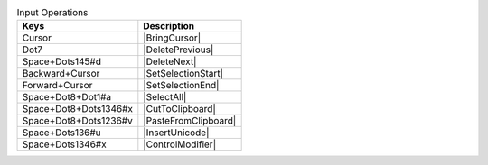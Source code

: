 .. csv-table:: Input Operations
  :header: "Keys", "Description"

  "Cursor","|BringCursor|"
  "Dot7","|DeletePrevious|"
  "Space+Dots145#d","|DeleteNext|"
  "Backward+Cursor","|SetSelectionStart|"
  "Forward+Cursor","|SetSelectionEnd|"
  "Space+Dot8+Dot1#a","|SelectAll|"
  "Space+Dot8+Dots1346#x","|CutToClipboard|"
  "Space+Dot8+Dots1236#v","|PasteFromClipboard|"
  "Space+Dots136#u","|InsertUnicode|"
  "Space+Dots1346#x","|ControlModifier|"

